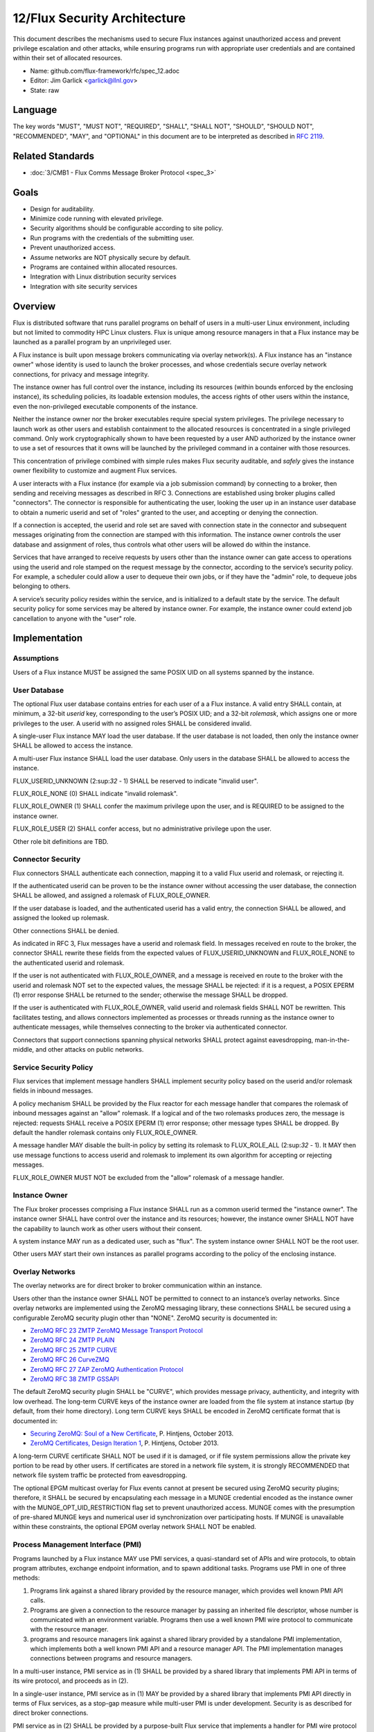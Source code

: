 
12/Flux Security Architecture
=============================

This document describes the mechanisms used to secure Flux instances
against unauthorized access and prevent privilege escalation and other
attacks, while ensuring programs run with appropriate user credentials
and are contained within their set of allocated resources.

-  Name: github.com/flux-framework/rfc/spec_12.adoc

-  Editor: Jim Garlick <garlick@llnl.gov>

-  State: raw


Language
--------

The key words "MUST", "MUST NOT", "REQUIRED", "SHALL", "SHALL NOT", "SHOULD",
"SHOULD NOT", "RECOMMENDED", "MAY", and "OPTIONAL" in this document are to
be interpreted as described in `RFC 2119 <http://tools.ietf.org/html/rfc2119>`__.


Related Standards
-----------------

-  :doc:`3/CMB1 - Flux Comms Message Broker Protocol <spec_3>`


Goals
-----

-  Design for auditability.

-  Minimize code running with elevated privilege.

-  Security algorithms should be configurable according to site policy.

-  Run programs with the credentials of the submitting user.

-  Prevent unauthorized access.

-  Assume networks are NOT physically secure by default.

-  Programs are contained within allocated resources.

-  Integration with Linux distribution security services

-  Integration with site security services


Overview
--------

Flux is distributed software that runs parallel programs on behalf of
users in a multi-user Linux environment, including but not limited to
commodity HPC Linux clusters. Flux is unique among resource managers
in that a Flux instance may be launched as a parallel program by an
unprivileged user.

A Flux instance is built upon message brokers communicating via overlay
network(s). A Flux instance has an "instance owner" whose identity is
used to launch the broker processes, and whose credentials secure overlay
network connections, for privacy and message integrity.

The instance owner has full control over the instance, including
its resources (within bounds enforced by the enclosing instance),
its scheduling policies, its loadable extension modules, the access
rights of other users within the instance, even the non-privileged
executable components of the instance.

Neither the instance owner nor the broker executables require special
system privileges. The privilege necessary to launch work as other users
and establish containment to the allocated resources is concentrated in
a single privileged command. Only work cryptographically shown to have
been requested by a user AND authorized by the instance owner to use a
set of resources that it owns will be launched by the privileged command
in a container with those resources.

This concentration of privilege combined with simple rules makes Flux
security auditable, and *safely* gives the instance owner flexibility
to customize and augment Flux services.

A user interacts with a Flux instance (for example via a job submission
command) by connecting to a broker, then sending and receiving messages
as described in RFC 3. Connections are established using broker plugins
called "connectors". The connector is responsible for authenticating
the user, looking the user up in an instance user database to obtain a
numeric userid and set of "roles" granted to the user, and accepting
or denying the connection.

If a connection is accepted, the userid and role set are saved with
connection state in the connector and subsequent messages originating
from the connection are stamped with this information. The instance
owner controls the user database and assignment of roles, thus controls
what other users will be allowed do within the instance.

Services that have arranged to receive requests by users other than the
instance owner can gate access to operations using the userid and role
stamped on the request message by the connector, according to the service’s
security policy. For example, a scheduler could allow a user to dequeue
their own jobs, or if they have the "admin" role, to dequeue jobs belonging
to others.

A service’s security policy resides within the service, and is initialized
to a default state by the service. The default security policy for some
services may be altered by instance owner. For example, the instance owner
could extend job cancellation to anyone with the "user" role.


Implementation
--------------


Assumptions
~~~~~~~~~~~

Users of a Flux instance MUST be assigned the same POSIX UID on all systems
spanned by the instance.


User Database
~~~~~~~~~~~~~

The optional Flux user database contains entries for each user of a
a Flux instance. A valid entry SHALL contain, at minimum, a 32-bit *userid*
key, corresponding to the user’s POSIX UID; and a 32-bit *rolemask*, which
assigns one or more privileges to the user. A userid with no assigned roles
SHALL be considered invalid.

A single-user Flux instance MAY load the user database. If the user database
is not loaded, then only the instance owner SHALL be allowed to access the
instance.

A multi-user Flux instance SHALL load the user database. Only users in
the database SHALL be allowed to access the instance.

FLUX_USERID_UNKNOWN (2:sup:`32` - 1) SHALL be reserved to indicate "invalid user".

FLUX_ROLE_NONE (0) SHALL indicate "invalid rolemask".

FLUX_ROLE_OWNER (1) SHALL confer the maximum privilege upon the user,
and is REQUIRED to be assigned to the instance owner.

FLUX_ROLE_USER (2) SHALL confer access, but no administrative privilege
upon the user.

Other role bit definitions are TBD.


Connector Security
~~~~~~~~~~~~~~~~~~

Flux connectors SHALL authenticate each connection, mapping it to a valid
Flux userid and rolemask, or rejecting it.

If the authenticated userid can be proven to be the instance owner without
accessing the user database, the connection SHALL be allowed, and assigned
a rolemask of FLUX_ROLE_OWNER.

If the user database is loaded, and the authenticated userid has a valid
entry, the connection SHALL be allowed, and assigned the looked up rolemask.

Other connections SHALL be denied.

As indicated in RFC 3, Flux messages have a userid and rolemask field.
In messages received en route to the broker, the connector SHALL rewrite
these fields from the expected values of FLUX_USERID_UNKNOWN and FLUX_ROLE_NONE
to the authenticated userid and rolemask.

If the user is not authenticated with FLUX_ROLE_OWNER, and a message is
received en route to the broker with the userid and rolemask NOT set to
the expected values, the message SHALL be rejected: if it is a request,
a POSIX EPERM (1) error response SHALL be returned to the sender; otherwise
the message SHALL be dropped.

If the user is authenticated with FLUX_ROLE_OWNER, valid userid and rolemask
fields SHALL NOT be rewritten. This facilitates testing, and allows
connectors implemented as processes or threads running as the instance owner
to authenticate messages, while themselves connecting to the broker via
authenticated connector.

Connectors that support connections spanning physical networks SHALL protect
against eavesdropping, man-in-the-middle, and other attacks on public
networks.


Service Security Policy
~~~~~~~~~~~~~~~~~~~~~~~

Flux services that implement message handlers SHALL implement security
policy based on the userid and/or rolemask fields in inbound messages.

A policy mechanism SHALL be provided by the Flux reactor for each message
handler that compares the rolemask of inbound messages against an "allow"
rolemask. If a logical and of the two rolemasks produces zero, the message
is rejected: requests SHALL receive a POSIX EPERM (1) error response; other
message types SHALL be dropped. By default the handler rolemask contains
only FLUX_ROLE_OWNER.

A message handler MAY disable the built-in policy by setting its rolemask
to FLUX_ROLE_ALL (2:sup:`32` - 1). It MAY then use message functions to
access userid and rolemask to implement its own algorithm for accepting
or rejecting messages.

FLUX_ROLE_OWNER MUST NOT be excluded from the "allow" rolemask of a message
handler.


Instance Owner
~~~~~~~~~~~~~~

The Flux broker processes comprising a Flux instance SHALL run
as a common userid termed the "instance owner". The instance owner
SHALL have control over the instance and its resources; however,
the instance owner SHALL NOT have the capability to launch work as
other users without their consent.

A system instance MAY run as a dedicated user, such as "flux".
The system instance owner SHALL NOT be the root user.

Other users MAY start their own instances as parallel programs according
to the policy of the enclosing instance.


Overlay Networks
~~~~~~~~~~~~~~~~

The overlay networks are for direct broker to broker communication
within an instance.

Users other than the instance owner SHALL NOT be permitted to connect
to an instance’s overlay networks. Since overlay networks are implemented
using the ZeroMQ messaging library, these connections SHALL be secured
using a configurable ZeroMQ security plugin other than "NONE".
ZeroMQ security is documented in:

-  `ZeroMQ RFC 23 ZMTP ZeroMQ Message Transport Protocol <http://rfc.zeromq.org/spec:23>`__

-  `ZeroMQ RFC 24 ZMTP PLAIN <http://rfc.zeromq.org/spec:24>`__

-  `ZeroMQ RFC 25 ZMTP CURVE <http://rfc.zeromq.org/spec:25>`__

-  `ZeroMQ RFC 26 CurveZMQ <http://rfc.zeromq.org/spec:26>`__

-  `ZeroMQ RFC 27 ZAP ZeroMQ Authentication Protocol <http://rfc.zeromq.org/spec:27>`__

-  `ZeroMQ RFC 38 ZMTP GSSAPI <http://rfc.zeromq.org/spec:38>`__

The default ZeroMQ security plugin SHALL be "CURVE", which provides
message privacy, authenticity, and integrity with low overhead.
The long-term CURVE keys of the instance owner are loaded from the
file system at instance startup (by default, from their home directory).
Long term CURVE keys SHALL be encoded in ZeroMQ certificate format that
is documented in:

-  `Securing ZeroMQ: Soul of a New Certificate <http://hintjens.com/blog:53>`__, P. Hintjens, October 2013.

-  `ZeroMQ Certificates, Design Iteration 1 <http://hintjens.com/blog:62>`__, P. Hintjens, October 2013.

A long-term CURVE certificate SHALL NOT be used if it is damaged, or if
file system permissions allow the private key portion to be read by other
users. If certificates are stored in a network file system, it is strongly
RECOMMENDED that network file system traffic be protected from eavesdropping.

The optional EPGM multicast overlay for Flux events cannot at present be
secured using ZeroMQ security plugins; therefore, it SHALL be secured by
encapsulating each message in a MUNGE credential encoded as the instance
owner with the MUNGE_OPT_UID_RESTRICTION flag set to prevent unauthorized
access. MUNGE comes with the presumption of pre-shared MUNGE keys and
numerical user id synchronization over participating hosts. If MUNGE is
unavailable within these constraints, the optional EPGM overlay network
SHALL NOT be enabled.


Process Management Interface (PMI)
~~~~~~~~~~~~~~~~~~~~~~~~~~~~~~~~~~

Programs launched by a Flux instance MAY use PMI services,
a quasi-standard set of APIs and wire protocols, to obtain program
attributes, exchange endpoint information, and to spawn additional tasks.
Programs use PMI in one of three methods:

1. Programs link against a shared library provided by the resource
   manager, which provides well known PMI API calls.

2. Programs are given a connection to the resource manager by passing
   an inherited file descriptor, whose number is communicated with an
   environment variable. Programs then use a well known PMI wire protocol
   to communicate with the resource manager.

3. programs and resource managers link against a shared library provided
   by a standalone PMI implementation, which implements both a well known PMI
   API and a resource manager API. The PMI implementation manages connections
   between programs and resource managers.

In a multi-user instance, PMI service as in (1) SHALL be provided by
a shared library that implements PMI API in terms of its wire protocol,
and proceeds as in (2).

In a single-user instance, PMI service as in (1) MAY be provided by
a shared library that implements PMI API directly in terms of Flux
services, as a stop-gap measure while multi-user PMI is under development.
Security is as described for direct broker connections.

PMI service as in (2) SHALL be provided by a purpose-built Flux service
that implements a handler for PMI wire protocol and pre-connects programs
using file descriptor passing. No security is required in this context.
This PMI service SHALL NOT expose Flux services directly to programs;
for example, the PMI KVS calls SHALL NOT be allowed full access to the
Flux KVS namespace.

PMI service as in (3) requires auditing of the standalone PMI implementation
to ensure that connections are properly secured, and access to Flux services
is limited as in (2). (This is the "preferred" PMIx model - viability TBD).


Other Program Services
~~~~~~~~~~~~~~~~~~~~~~

TBD: Tool interfaces, grow/shrink.


Resource Containment
~~~~~~~~~~~~~~~~~~~~

Programs launched by an instance SHALL be contained within their resource
allotment.

TBD: Unprivileged instance needs to call unshare(2), which requires
CAP_SYS_ADMIN, etc.

TBD: Containment should be implemented as a stack of plugins that execute
at different points in the life cycle of a program.


Integration with OS Security Software
~~~~~~~~~~~~~~~~~~~~~~~~~~~~~~~~~~~~~

As a general rule Flux, and the packages it depends on, SHOULD link against
packaged, shared library versions of security significant software provided
by the OS distribution. This allows Flux to receive timely fixes for
security vulnerabilities, without requiring Flux to be rebuilt.
These include:

-  libzmq.so, libczmq.so

-  libsodium.so (libzmq should avoid configuring built in "tweetnacl" alternative)

-  libgssapi_krb5.so, libkrb5.so, libk5crypto.so, etc..

TBD: integration MAY be required with:

-  SELinux

-  Linux pluggable authentication modules (PAM)

-  Linux cgroups

-  Linux private namespaces (unshare(2))

-  systemd

-  SSH


Integration with site services
~~~~~~~~~~~~~~~~~~~~~~~~~~~~~~

TBD: integration MAY be required with:

-  Kerberos V

-  LDAP

-  file systems


See also
--------

-  `MUNGE Uid 'N' Gid Emporium <https://github.com/dun/munge/wiki>`__, C. Dunlap

-  `Securing ZeroMQ: the Sodium Library <http://hintjens.com/blog:35>`__, P. Hintjens, March 2013.

-  `Securing ZeroMQ: CurveZMQ protocol and implementation <http://hintjens.com/blog:36>`__, P. Hintjens, March 2013.

-  `Securing ZeroMQ: draft ZMTP v3.0 Protocol <http://hintjens.com/blog:39>`__, P. Hintjens, April 2013.

-  `Securing ZeroMQ: Circus Time <http://hintjens.com/blog:45>`__, P. Hintjens, July 2013.

-  `Using ZeroMQ Security (part 1) <http://hintjens.com/blog:48>`__, P. Hintjens, September 2013.

-  `Using ZeroMQ Security (part 2) <http://hintjens.com/blog:49>`__, P. Hintjens, September 2013.

-  `Gist: ZeroMQ with GSSAPI <https://gist.github.com/cbusbey/11265987>`__, C. Busbey, April 2014.
